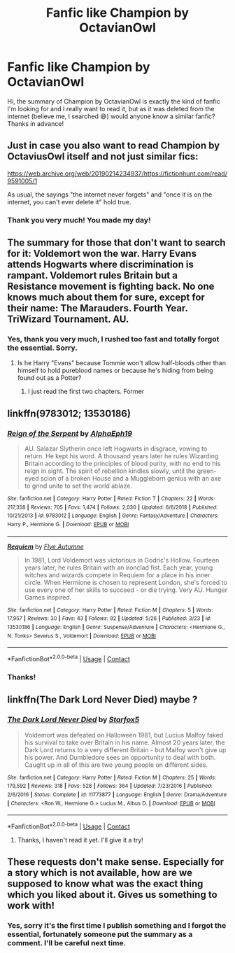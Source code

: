 #+TITLE: Fanfic like Champion by OctavianOwl

* Fanfic like Champion by OctavianOwl
:PROPERTIES:
:Author: MiniMenace14
:Score: 13
:DateUnix: 1606557435.0
:DateShort: 2020-Nov-28
:FlairText: Request
:END:
Hi, the summary of Champion by OctavianOwl is exactly the kind of fanfic I'm looking for and I really want to read it, but as it was deleted from the internet (believe me, I searched 😅) would anyone know a similar fanfic? Thanks in advance!


** Just in case you also want to read Champion by OctaviusOwl itself and not just similar fics:

[[https://web.archive.org/web/20190214234937/https://fictionhunt.com/read/9591005/1]]

As usual, the sayings "the internet never forgets" and "once it is on the internet, you can't ever delete it" hold true.
:PROPERTIES:
:Author: Blubberinoo
:Score: 11
:DateUnix: 1606558971.0
:DateShort: 2020-Nov-28
:END:

*** Thank you very much! You made my day!
:PROPERTIES:
:Author: MiniMenace14
:Score: 1
:DateUnix: 1606559422.0
:DateShort: 2020-Nov-28
:END:


** The summary for those that don't want to search for it: Voldemort won the war. Harry Evans attends Hogwarts where discrimination is rampant. Voldemort rules Britain but a Resistance movement is fighting back. No one knows much about them for sure, except for their name: The Marauders. Fourth Year. TriWizard Tournament. AU.
:PROPERTIES:
:Author: Allybama
:Score: 5
:DateUnix: 1606557702.0
:DateShort: 2020-Nov-28
:END:

*** Yes, thank you very much, I rushed too fast and totally forgot the essential. Sorry.
:PROPERTIES:
:Author: MiniMenace14
:Score: 2
:DateUnix: 1606558266.0
:DateShort: 2020-Nov-28
:END:

**** Is he Harry "Evans" because Tommie won't allow half-bloods other than himself to hold pureblood names or because he's hiding from being found out as a Potter?
:PROPERTIES:
:Author: Senseo256
:Score: 2
:DateUnix: 1606579833.0
:DateShort: 2020-Nov-28
:END:

***** I just read the first two chapters. Former
:PROPERTIES:
:Author: psu-fan
:Score: 3
:DateUnix: 1606585303.0
:DateShort: 2020-Nov-28
:END:


** linkffn(9783012; 13530186)
:PROPERTIES:
:Author: davidwelch158
:Score: 3
:DateUnix: 1606566780.0
:DateShort: 2020-Nov-28
:END:

*** [[https://www.fanfiction.net/s/9783012/1/][*/Reign of the Serpent/*]] by [[https://www.fanfiction.net/u/2933548/AlphaEph19][/AlphaEph19/]]

#+begin_quote
  AU. Salazar Slytherin once left Hogwarts in disgrace, vowing to return. He kept his word. A thousand years later he rules Wizarding Britain according to the principles of blood purity, with no end to his reign in sight. The spirit of rebellion kindles slowly, until the green-eyed scion of a broken House and a Muggleborn genius with an axe to grind unite to set the world ablaze.
#+end_quote

^{/Site/:} ^{fanfiction.net} ^{*|*} ^{/Category/:} ^{Harry} ^{Potter} ^{*|*} ^{/Rated/:} ^{Fiction} ^{T} ^{*|*} ^{/Chapters/:} ^{22} ^{*|*} ^{/Words/:} ^{217,358} ^{*|*} ^{/Reviews/:} ^{705} ^{*|*} ^{/Favs/:} ^{1,474} ^{*|*} ^{/Follows/:} ^{2,030} ^{*|*} ^{/Updated/:} ^{6/6/2018} ^{*|*} ^{/Published/:} ^{10/21/2013} ^{*|*} ^{/id/:} ^{9783012} ^{*|*} ^{/Language/:} ^{English} ^{*|*} ^{/Genre/:} ^{Fantasy/Adventure} ^{*|*} ^{/Characters/:} ^{Harry} ^{P.,} ^{Hermione} ^{G.} ^{*|*} ^{/Download/:} ^{[[http://www.ff2ebook.com/old/ffn-bot/index.php?id=9783012&source=ff&filetype=epub][EPUB]]} ^{or} ^{[[http://www.ff2ebook.com/old/ffn-bot/index.php?id=9783012&source=ff&filetype=mobi][MOBI]]}

--------------

[[https://www.fanfiction.net/s/13530186/1/][*/Requiem/*]] by [[https://www.fanfiction.net/u/7834753/Flye-Autumne][/Flye Autumne/]]

#+begin_quote
  In 1981, Lord Voldemort was victorious in Godric's Hollow. Fourteen years later, he rules Britain with an ironclad fist. Each year, young witches and wizards compete in Requiem for a place in his inner circle. When Hermione is chosen to represent London, she's forced to use every one of her skills to succeed - or die trying. Very AU. Hunger Games inspired.
#+end_quote

^{/Site/:} ^{fanfiction.net} ^{*|*} ^{/Category/:} ^{Harry} ^{Potter} ^{*|*} ^{/Rated/:} ^{Fiction} ^{M} ^{*|*} ^{/Chapters/:} ^{5} ^{*|*} ^{/Words/:} ^{17,957} ^{*|*} ^{/Reviews/:} ^{30} ^{*|*} ^{/Favs/:} ^{43} ^{*|*} ^{/Follows/:} ^{92} ^{*|*} ^{/Updated/:} ^{5/26} ^{*|*} ^{/Published/:} ^{3/23} ^{*|*} ^{/id/:} ^{13530186} ^{*|*} ^{/Language/:} ^{English} ^{*|*} ^{/Genre/:} ^{Suspense/Adventure} ^{*|*} ^{/Characters/:} ^{<Hermione} ^{G.,} ^{N.} ^{Tonks>} ^{Severus} ^{S.,} ^{Voldemort} ^{*|*} ^{/Download/:} ^{[[http://www.ff2ebook.com/old/ffn-bot/index.php?id=13530186&source=ff&filetype=epub][EPUB]]} ^{or} ^{[[http://www.ff2ebook.com/old/ffn-bot/index.php?id=13530186&source=ff&filetype=mobi][MOBI]]}

--------------

*FanfictionBot*^{2.0.0-beta} | [[https://github.com/FanfictionBot/reddit-ffn-bot/wiki/Usage][Usage]] | [[https://www.reddit.com/message/compose?to=tusing][Contact]]
:PROPERTIES:
:Author: FanfictionBot
:Score: 2
:DateUnix: 1606566797.0
:DateShort: 2020-Nov-28
:END:


*** Thanks!
:PROPERTIES:
:Author: MiniMenace14
:Score: 1
:DateUnix: 1606664179.0
:DateShort: 2020-Nov-29
:END:


** linkffn(The Dark Lord Never Died) maybe ?
:PROPERTIES:
:Author: Bleepbloopbotz2
:Score: 3
:DateUnix: 1606559210.0
:DateShort: 2020-Nov-28
:END:

*** [[https://www.fanfiction.net/s/11773877/1/][*/The Dark Lord Never Died/*]] by [[https://www.fanfiction.net/u/2548648/Starfox5][/Starfox5/]]

#+begin_quote
  Voldemort was defeated on Halloween 1981, but Lucius Malfoy faked his survival to take over Britain in his name. Almost 20 years later, the Dark Lord returns to a very different Britain - but Malfoy won't give up his power. And Dumbledore sees an opportunity to deal with both. Caught up in all of this are two young people on different sides.
#+end_quote

^{/Site/:} ^{fanfiction.net} ^{*|*} ^{/Category/:} ^{Harry} ^{Potter} ^{*|*} ^{/Rated/:} ^{Fiction} ^{M} ^{*|*} ^{/Chapters/:} ^{25} ^{*|*} ^{/Words/:} ^{179,592} ^{*|*} ^{/Reviews/:} ^{318} ^{*|*} ^{/Favs/:} ^{528} ^{*|*} ^{/Follows/:} ^{364} ^{*|*} ^{/Updated/:} ^{7/23/2016} ^{*|*} ^{/Published/:} ^{2/6/2016} ^{*|*} ^{/Status/:} ^{Complete} ^{*|*} ^{/id/:} ^{11773877} ^{*|*} ^{/Language/:} ^{English} ^{*|*} ^{/Genre/:} ^{Drama/Adventure} ^{*|*} ^{/Characters/:} ^{<Ron} ^{W.,} ^{Hermione} ^{G.>} ^{Lucius} ^{M.,} ^{Albus} ^{D.} ^{*|*} ^{/Download/:} ^{[[http://www.ff2ebook.com/old/ffn-bot/index.php?id=11773877&source=ff&filetype=epub][EPUB]]} ^{or} ^{[[http://www.ff2ebook.com/old/ffn-bot/index.php?id=11773877&source=ff&filetype=mobi][MOBI]]}

--------------

*FanfictionBot*^{2.0.0-beta} | [[https://github.com/FanfictionBot/reddit-ffn-bot/wiki/Usage][Usage]] | [[https://www.reddit.com/message/compose?to=tusing][Contact]]
:PROPERTIES:
:Author: FanfictionBot
:Score: 1
:DateUnix: 1606559227.0
:DateShort: 2020-Nov-28
:END:

**** Thanks, I haven't read it yet. I'll give it a try!
:PROPERTIES:
:Author: MiniMenace14
:Score: 1
:DateUnix: 1606559667.0
:DateShort: 2020-Nov-28
:END:


** These requests don't make sense. Especially for a story which is not available, how are we supposed to know what was the exact thing which you liked about it. Gives us something to work with!
:PROPERTIES:
:Author: ceplma
:Score: 3
:DateUnix: 1606557677.0
:DateShort: 2020-Nov-28
:END:

*** Yes, sorry it's the first time I publish something and I forgot the essential, fortunately someone put the summary as a comment. I'll be careful next time.
:PROPERTIES:
:Author: MiniMenace14
:Score: 4
:DateUnix: 1606558514.0
:DateShort: 2020-Nov-28
:END:
